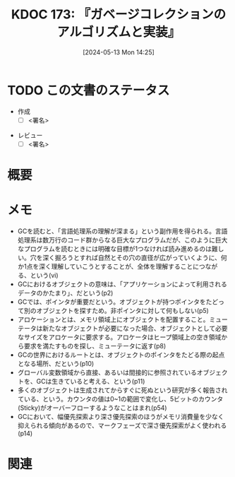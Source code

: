 :properties:
:ID: 20240513T142542
:end:
#+title:      KDOC 173: 『ガベージコレクションのアルゴリズムと実装』
#+date:       [2024-05-13 Mon 14:25]
#+filetags:   :draft:book:
#+identifier: 20240513T142542

# (denote-rename-file-using-front-matter (buffer-file-name) 0)
# (save-excursion (while (re-search-backward ":draft" nil t) (replace-match "")))
# (flush-lines "^\\#\s.+?")

# ====ポリシー。
# 1ファイル1アイデア。
# 1ファイルで内容を完結させる。
# 常にほかのエントリとリンクする。
# 自分の言葉を使う。
# 参考文献を残しておく。
# 文献メモの場合は、感想と混ぜないこと。1つのアイデアに反する
# ツェッテルカステンの議論に寄与するか
# 頭のなかやツェッテルカステンにある問いとどのようにかかわっているか
# エントリ間の接続を発見したら、接続エントリを追加する。カード間にあるリンクの関係を説明するカード。
# アイデアがまとまったらアウトラインエントリを作成する。リンクをまとめたエントリ。
# エントリを削除しない。古いカードのどこが悪いかを説明する新しいカードへのリンクを追加する。
# 恐れずにカードを追加する。無意味の可能性があっても追加しておくことが重要。

# ====永久保存メモのルール。
# 自分の言葉で書く。
# 後から読み返して理解できる。
# 他のメモと関連付ける。
# ひとつのメモにひとつのことだけを書く。
# メモの内容は1枚で完結させる。
# 論文の中に組み込み、公表できるレベルである。

# ====価値があるか。
# その情報がどういった文脈で使えるか。
# どの程度重要な情報か。
# そのページのどこが本当に必要な部分なのか。

* TODO この文書のステータス
:PROPERTIES:
:Effort:   20:00
:END:
:LOGBOOK:
CLOCK: [2024-05-19 Sun 11:06]--[2024-05-19 Sun 11:31] =>  0:25
CLOCK: [2024-05-19 Sun 10:25]--[2024-05-19 Sun 10:50] =>  0:25
CLOCK: [2024-05-13 Mon 19:38]--[2024-05-13 Mon 20:03] =>  0:25
:END:
- 作成
  - [ ] <署名>
# (progn (kill-line -1) (insert (format "  - [X] %s 貴島" (format-time-string "%Y-%m-%d"))))
- レビュー
  - [ ] <署名>
# (progn (kill-line -1) (insert (format "  - [X] %s 貴島" (format-time-string "%Y-%m-%d"))))

# 関連をつけた。
# タイトルがフォーマット通りにつけられている。
# 内容をブラウザに表示して読んだ(作成とレビューのチェックは同時にしない)。
# 文脈なく読めるのを確認した。
# おばあちゃんに説明できる。
# いらない見出しを削除した。
# タグを適切にした。
# すべてのコメントを削除した。
* 概要
# 本文(タイトルをつける)。
* メモ
- GCを読むと、「言語処理系の理解が深まる」という副作用を得られる。言語処理系は数万行のコード群からなる巨大なプログラムだが、このように巨大なプログラムを読むときには明確な目標が1つなければ読み進めるのは難しい。穴を深く掘ろうとすれば自然とその穴の直径が広がっていくように、何か1点を深く理解していこうとすることが、全体を理解することにつながる、という(vi)
- GCにおけるオブジェクトの意味は、「アプリケーションによって利用されるデータのかたまり」、だという(p2)
- GCでは、ポインタが重要だという。オブジェクトが持つポインタをたどって別のオブジェクトを探すため。非ポインタに対して何もしない(p5)
- アロケーションとは、メモリ領域上にオブジェクトを配置すること。ミューテータは新たなオブジェクトが必要になった場合、オブジェクトとして必要なサイズをアロケータに要求する。アロケータはヒープ領域上の空き領域から要求を満たすものを探し、ミューテータに返す(p8)
- GCの世界におけるルートとは、オブジェクトのポインタをたどる際の起点となる場所、だという(p10)
- グローバル変数領域から直接、あるいは間接的に参照されているオブジェクトを、GCは生きていると考える、という(p11)
- 多くのオブジェクトは生成されてからすぐに死ぬという研究が多く報告されている、という。カウンタの値は0~1の範囲で変化し、5ビットのカウンタ(Sticky)がオーバーフローするようなことはまれ(p54)
- GCにおいて、幅優先探索より深さ優先探索のほうがメモリ消費量を少なく抑えられる傾向があるので、マークフェーズで深さ優先探索がよく使われる(p14)

* 関連
# 関連するエントリ。なぜ関連させたか理由を書く。意味のあるつながりを意識的につくる。
# この事実は自分のこのアイデアとどう整合するか。
# この現象はあの理論でどう説明できるか。
# ふたつのアイデアは互いに矛盾するか、互いを補っているか。
# いま聞いた内容は以前に聞いたことがなかったか。
# メモ y についてメモ x はどういう意味か。
